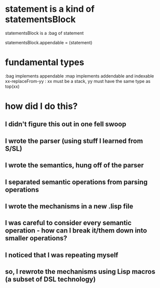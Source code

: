 * statement is a kind of statementsBlock
  statementsBlock is a :bag of statement

  statementsBlock.appendable = (statement)

* fundamental types
  :bag implements appendable
  :map implements addendable and indexable
  xx-replaceFrom-yy : xx must be a stack, yy must have the same type as top(xx)

* how did I do this?
** I didn't figure this out in one fell swoop
** I wrote the parser (using stuff I learned from S/SL)
** I wrote the semantics, hung off of the parser
** I separated semantic operations from parsing operations
** I wrote the mechanisms in a new .lisp file
** I was careful to consider every semantic operation - how can I break it/them down into smaller operations?
** I noticed that I was repeating myself
** so, I rewrote the mechanisms using Lisp macros (a subset of DSL technology)
